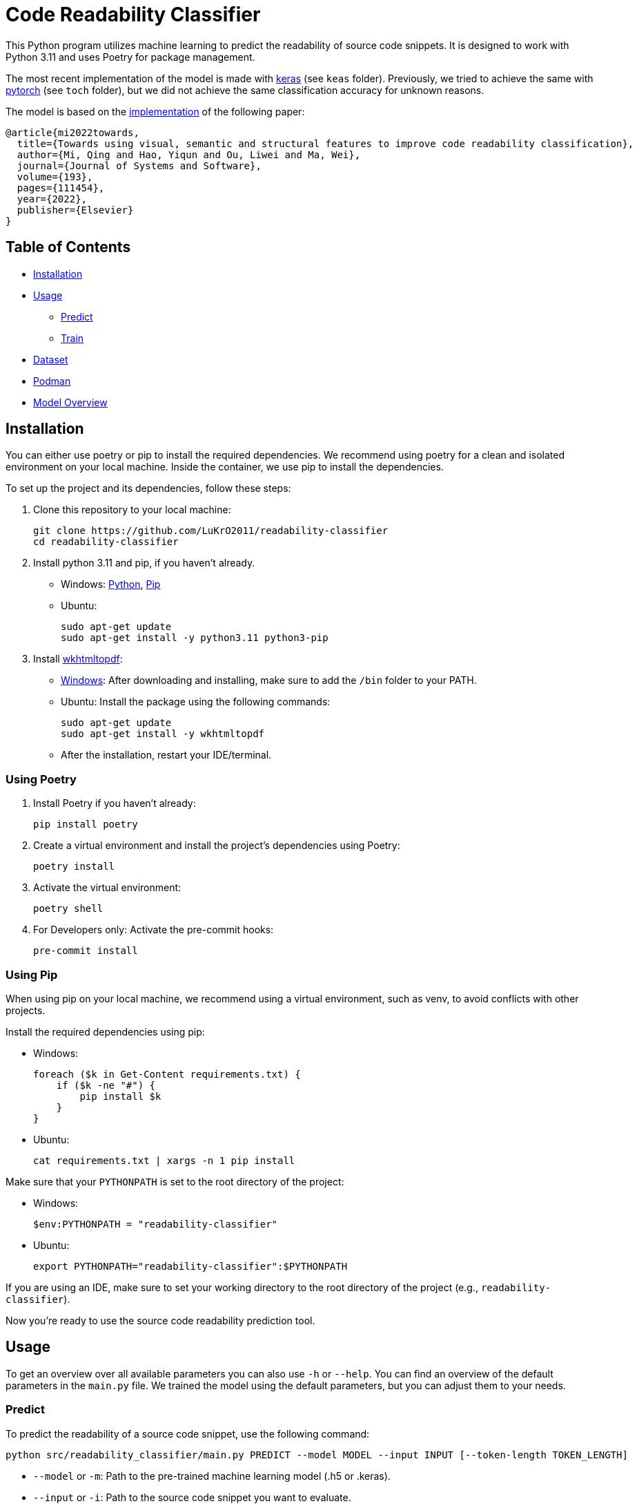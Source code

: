 = Code Readability Classifier

This Python program utilizes machine learning to predict the readability of source code snippets.
It is designed to work with Python 3.11 and uses Poetry for package management.

The most recent implementation of the model is made with https://keras.io/[keras] (see `keas` folder).
Previously, we tried to achieve the same with https://pytorch.org/[pytorch] (see `toch` folder), but we did not achieve the same classification accuracy for unknown reasons.

The model is based on the https://github.com/swy0601/Readability-Features/tree/master[implementation] of the following paper:

----
@article{mi2022towards,
  title={Towards using visual, semantic and structural features to improve code readability classification},
  author={Mi, Qing and Hao, Yiqun and Ou, Liwei and Ma, Wei},
  journal={Journal of Systems and Software},
  volume={193},
  pages={111454},
  year={2022},
  publisher={Elsevier}
}
----

== Table of Contents

* <<Installation>>
* <<Usage>>
** <<Predict>>
** <<Train>>
* <<Dataset>>
* <<Podman>>
* <<Model_Overview>>

[[Installation]]
== Installation

You can either use poetry or pip to install the required dependencies. We recommend using poetry for a clean and isolated environment on your local machine. Inside the container, we use pip to install the dependencies.

To set up the project and its dependencies, follow these steps:

1. Clone this repository to your local machine:
[source,bash]
git clone https://github.com/LuKrO2011/readability-classifier
cd readability-classifier

2. Install python 3.11 and pip, if you haven't already.
- Windows: https://www.python.org/downloads/release/python-3110/[Python], https://pip.pypa.io/en/stable/installation/[Pip]
- Ubuntu:
[source,bash]
sudo apt-get update
sudo apt-get install -y python3.11 python3-pip

3. Install https://wkhtmltopdf.org/[wkhtmltopdf]:

- https://wkhtmltopdf.org/downloads.html[Windows]: After downloading and installing, make sure to add the `/bin` folder to your PATH.
- Ubuntu: Install the package using the following commands:
[source,bash]
sudo apt-get update
sudo apt-get install -y wkhtmltopdf

- After the installation, restart your IDE/terminal.

=== Using Poetry
1. Install Poetry if you haven't already:
[source,bash]
pip install poetry

2. Create a virtual environment and install the project's dependencies using Poetry:
[source,bash]
poetry install

3. Activate the virtual environment:
[source,bash]
poetry shell

4. For Developers only: Activate the pre-commit hooks:
[source,bash]
pre-commit install

=== Using Pip
When using pip on your local machine, we recommend using a virtual environment, such as venv, to avoid conflicts with other projects.

Install the required dependencies using pip:

- Windows:
[source,bash]
foreach ($k in Get-Content requirements.txt) {
    if ($k -ne "#") {
        pip install $k
    }
}
- Ubuntu:
[source,bash]
cat requirements.txt | xargs -n 1 pip install

Make sure that your `PYTHONPATH` is set to the root directory of the project:

- Windows:
[source,bash]
$env:PYTHONPATH = "readability-classifier"

- Ubuntu:
[source,bash]
export PYTHONPATH="readability-classifier":$PYTHONPATH

If you are using an IDE, make sure to set your working directory to the root directory of the project (e.g., `readability-classifier`).

Now you're ready to use the source code readability prediction tool.

[[Usage]]
== Usage
To get an overview over all available parameters you can also use `-h` or `--help`. You can find an overview of the default parameters in the `main.py` file. We trained the model using the default parameters, but you can adjust them to your needs.

[[Predict]]
=== Predict

To predict the readability of a source code snippet, use the following command:

[source,bash]
----
python src/readability_classifier/main.py PREDICT --model MODEL --input INPUT [--token-length TOKEN_LENGTH]
----

* `--model` or `-m`: Path to the pre-trained machine learning model (.h5 or .keras).
* `--input` or `-i`: Path to the source code snippet you want to evaluate.
* `--token-length` or `-l` (optional): The token length of the snippet (cutting/padding applied).

Example:

[source,bash]
----
python src/readability_classifier/main.py PREDICT --model tests/res/models/towards.h5 --input tests/res/code_snippets/towards.java
----

While for training the data is processed batch-wise, for prediction currently only one snippet at a time is supported. If you require to predict multiple snippets, we recommend to use batch processing which is not implemented yet.

[[Train]]
=== Train

To train a new machine learning model for source code readability prediction, use the following command:

[source,bash]
----
python src/readability_classifier/main.py TRAIN --input INPUT [--save SAVE] [--intermediate INTERMEDIATE] [--evaluate] [--token-length TOKEN_LENGTH] [--batch-size BATCH_SIZE] [--epochs EPOCHS] [--learning-rate LEARNING_RATE]
----

* `--input` or `-i`: Path to the folder with the https://huggingface.co/datasets/se2p/code-readability-merged[raw dataset] or the encoded dataset generated using the `intermediate` command.
* `--save` or `-s` (optional): Path to the folder where the trained model should be stored.
If not specified, the model is not stored.
* `--intermediate` (optional): Path to the folder where the encoded dataset as intermediate results should be stored. If not specified, the dataset is not stored after encoding.
* `--evaluate` (optional): Whether to evaluate the model after training.
* `--token-length` or `-l` (optional): The token length of the snippets (cutting/padding applied).
* `--batch-size` or `-b` (optional): The batch size for training.
* `--epochs` or `-e` (optional): The number of epochs for training.
* `--learning-rate` or `-r` (optional): The learning rate for training.

Example:

[source,bash]
----
python src/readability_classifier/main.py TRAIN --input tests/res/raw_datasets/combined --save output
----

[[Dataset]]
== Dataset

The datasets used for training and evaluation are from the following sources:

* BW: Raymond PL Buse and Westley R Weimer.
‘Learning a metric for code readability’
* Dorn: Jonathan Dorn.
‘A general software readability model’.
* Scalabrio: Simone Scalabrino et al.
‘Improving code readability models with textual features’.

You can find the three datasets *merged* into one on https://huggingface.co/datasets/se2p/code-readability-merged[Huggingface].

* Krodinger: Lukas Krodinger ‘Advancing Code Readability: Mined & Modified Code for Dataset Generation‘.

You can also find this *mined-and-modified* dataset on https://huggingface.co/datasets/se2p/code-readability-merged[Huggingface].
The code for the  https://github.com/LuKrO2011/readability-decreasing-heuristics[dataset generation] of the mined-and-modified dataset is also available on GitHub.

[[Podman]]
== Podman

To set up a podman container for using the GPU follow https://github.com/LuKrO2011/gpu-keras-tensorflow-pytorch[these steps].

TODO: Rework this section for further instructions:

To build the podman container, run the following command:

[source,bash]
----
podman build -t readability-classifier .
----

- t : name of the container
- . : path to the Dockerfile

To run the podman container, run the following command:

[source,bash]
----
podman run -it --rm -v $(pwd):/app readability-classifier
----

- it : interactive mode
- rm : remove container after exit
- v $(pwd):/app : mount current directory to /app in container
- readability-classifier : name of the container

END TODO

[[Model_Overview]]
== Model Overview

|===
|Layer (type) |Output Shape              |Param # |Connected to

|struc_input (InputLayer) |[(None, 50, 305)]         |0       |[]
|struc_reshape (Reshape) |(None, 50, 305, 1)         |0       |['struc_input[0][0]']
|vis_input (InputLayer) |[(None, 128, 128, 3)]      |0       |[]
|struc_conv1 (Conv2D) |(None, 48, 303, 32)         |320     |['struc_reshape[0][0]']
|vis_conv1 (Conv2D) |(None, 128, 128, 32)        |896     |['vis_input[0][0]']
|struc_pool1 (MaxPooling2D) |(None, 24, 151, 32)    |0       |['struc_conv1[0][0]']
|seman_input_token (InputLayer) |[(None, 100)]    |0       |[]
|seman_input_segment (InputLayer) |[(None, 100)] |0       |[]
|vis_pool1 (MaxPooling2D) |(None, 64, 64, 32)        |0       |['vis_conv1[0][0]']
|struc_conv2 (Conv2D) |(None, 22, 149, 32)          |9248    |['struc_pool1[0][0]']
|seman_bert (BertEmbedding) |(None, 100, 768)       |2342553 |['seman_input_token[0][0]', 'seman_input_segment[0][0]']
|vis_conv2 (Conv2D) |(None, 64, 64, 32)           |9248    |['vis_pool1[0][0]']
|struc_pool2 (MaxPooling2D) |(None, 11, 74, 32)      |0       |['struc_conv2[0][0]']
|seman_conv1 (Conv1D) |(None, 96, 32)               |122912 |['seman_bert[0][0]']
|vis_pool2 (MaxPooling2D) |(None, 32, 32, 32)        |0       |['vis_conv2[0][0]']
|struc_conv3 (Conv2D) |(None, 9, 72, 64)            |18496  |['struc_pool2[0][0]']
|seman_pool1 (MaxPooling1D) |(None, 32, 32)          |0       |['seman_conv1[0][0]']
|vis_conv3 (Conv2D) |(None, 32, 32, 64)           |18496  |['vis_pool2[0][0]']
|struc_pool3 (MaxPooling2D) |(None, 3, 24, 64)        |0       |['struc_conv3[0][0]']
|seman_conv2 (Conv1D) |(None, 28, 32)               |5152   |['seman_pool1[0][0]']
|vis_pool3 (MaxPooling2D) |(None, 16, 16, 64)        |0       |['vis_conv3[0][0]']
|struc_flatten (Flatten) |(None, 4608)               |0       |['struc_pool3[0][0]']
|seman_gru (Bidirectional) |(None, 64)               |16640  |['seman_conv2[0][0]']
|vis_flatten (Flatten) |(None, 16384)                |0       |['vis_pool3[0][0]']
|concatenate (Concatenate) |(None, 21056)             |0       |['struc_flatten[0][0]', 'seman_gru[0][0]', 'vis_flatten[0][0]']
|class_dense1 (Dense) |(None, 64)                   |1347648 |['concatenate[0][0]']
|class_dropout (Dropout) |(None, 64)                 |0       |['class_dense1[0][0]']
|class_dense2 (Dense) |(None, 16)                   |1040   |['class_dropout[0][0]']
|class_dense3 (Dense) |(None, 1)                    |17     |['class_dense2[0][0]']

|===

Total params: 24975649 (95.27 MB)

== Notes

Linux:
[source, bash]
cat requirements.txt | xargs -n 1 pip install

Windwos:
[source, bash]
FOR /F %k in (requirements.txt) DO ( if NOT # == %k ( pip install %k ) )

OR
[source, bash]
foreach ($k in Get-Content requirements.txt) {
    if ($k -ne "#") {
        pip install $k
    }
}

OR use git bash.


Install wkhtmltopdf:
https://wkhtmltopdf.org/downloads.html
Add /bin to path
restart IDE

Run in Podman:
podman run --rm -it --device nvidia.com/gpu=all --security-opt=label=disable -v $(pwd):/app -w /app readability-classifier python src/readability_classifier/main.py TRAIN -i res -s output
rc-gpu python src/readability_classifier/main.py TRAIN -i res -s output

